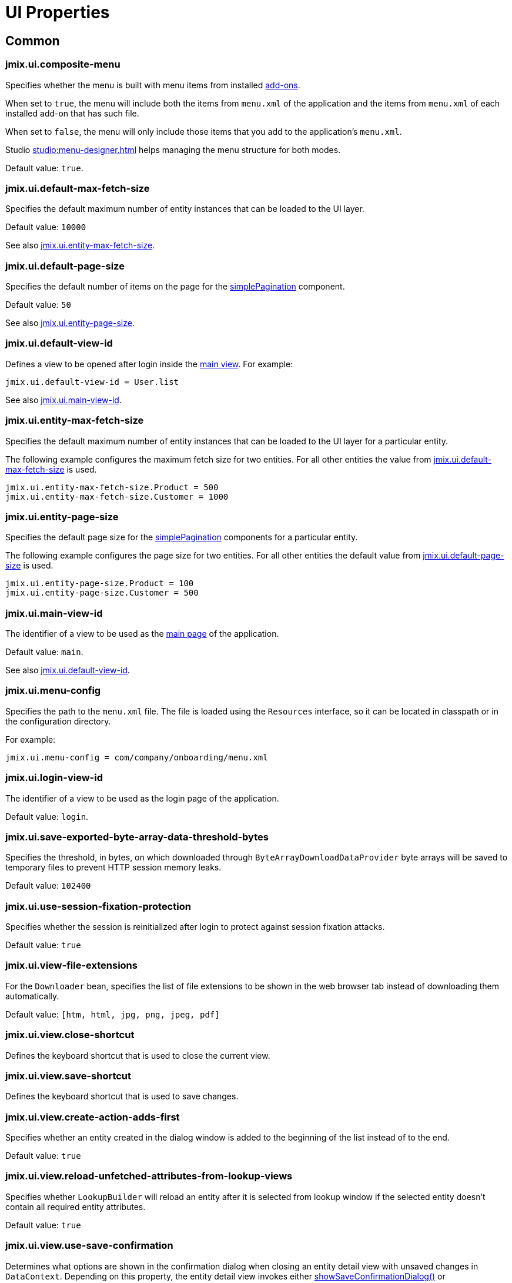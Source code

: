 = UI Properties
:page-aliases: app-properties.adoc

[[common]]
== Common

[[jmix.ui.composite-menu]]
=== jmix.ui.composite-menu

Specifies whether the menu is built with menu items from installed xref:jmix:ROOT:add-ons.adoc[add-ons].

When set to `true`, the menu will include both the items from `menu.xml` of the application and the items from `menu.xml` of each installed add-on that has such file.

When set to `false`, the menu will only include those items that you add to the application's `menu.xml`.

Studio xref:studio:menu-designer.adoc[] helps managing the menu structure for both modes.

Default value: `true`.

[[jmix.ui.default-max-fetch-size]]
=== jmix.ui.default-max-fetch-size

Specifies the default maximum number of entity instances that can be loaded to the UI layer.

Default value: `10000`

See also <<jmix.ui.entity-max-fetch-size,jmix.ui.entity-max-fetch-size>>.

[[jmix.ui.default-page-size]]
=== jmix.ui.default-page-size

Specifies the default number of items on the page for the xref:flow-ui:vc/components/simplePagination.adoc[simplePagination] component.

Default value: `50`

See also <<jmix.ui.entity-page-size,jmix.ui.entity-page-size>>.

[[jmix.ui.default-view-id]]
=== jmix.ui.default-view-id

Defines a view to be opened after login inside the xref:flow-ui:views/views.adoc#standard-main-view[main view]. For example:

[source,properties]
----
jmix.ui.default-view-id = User.list
----

See also <<jmix.ui.main-view-id,jmix.ui.main-view-id>>.

[[jmix.ui.entity-max-fetch-size]]
=== jmix.ui.entity-max-fetch-size

Specifies the default maximum number of entity instances that can be loaded to the UI layer for a particular entity.

The following example configures the maximum fetch size for two entities. For all other entities the value from <<jmix.ui.default-max-fetch-size,jmix.ui.default-max-fetch-size>> is used.

[source,properties]
----
jmix.ui.entity-max-fetch-size.Product = 500
jmix.ui.entity-max-fetch-size.Customer = 1000
----

[[jmix.ui.entity-page-size]]
=== jmix.ui.entity-page-size

Specifies the default page size for the xref:flow-ui:vc/components/simplePagination.adoc[simplePagination] components for a particular entity.

The following example configures the page size for two entities. For all other entities the default value from <<jmix.ui.default-page-size,jmix.ui.default-page-size>> is used.

[source,properties]
----
jmix.ui.entity-page-size.Product = 100
jmix.ui.entity-page-size.Customer = 500
----

[[jmix.ui.main-view-id]]
=== jmix.ui.main-view-id

The identifier of a view to be used as the xref:flow-ui:views/views.adoc#standard-main-view[main page] of the application.

Default value: `main`.

See also <<jmix.ui.default-view-id,jmix.ui.default-view-id>>.

[[jmix.ui.menu-config]]
=== jmix.ui.menu-config

Specifies the path to the `menu.xml` file. The file is loaded using the `Resources` interface, so it can be located in classpath or in the configuration directory.

For example:

[source,properties]
----
jmix.ui.menu-config = com/company/onboarding/menu.xml
----

[[jmix.ui.login-view-id]]
=== jmix.ui.login-view-id

The identifier of a view to be used as the login page of the application.

Default value: `login`.

[[jmix.ui.save-exported-byte-array-data-threshold-bytes]]
=== jmix.ui.save-exported-byte-array-data-threshold-bytes

Specifies the threshold, in bytes, on which downloaded through `ByteArrayDownloadDataProvider` byte arrays will be saved to temporary files to prevent HTTP session memory leaks.

Default value: `102400`

[[jmix.ui.use-session-fixation-protection]]
=== jmix.ui.use-session-fixation-protection

Specifies whether the session is reinitialized after login to protect against session fixation attacks.

Default value: `true`

[[jmix.ui.view-file-extensions]]
=== jmix.ui.view-file-extensions

For the `Downloader` bean, specifies the list of file extensions to be shown in the web browser tab instead of downloading them automatically.

Default value: `[htm, html, jpg, png, jpeg, pdf]`

[[jmix.ui.view.close-shortcut]]
=== jmix.ui.view.close-shortcut

Defines the keyboard shortcut that is used to close the current view.

[[jmix.ui.view.save-shortcut]]
=== jmix.ui.view.save-shortcut

Defines the keyboard shortcut that is used to save changes.

[[jmix.ui.view.create-action-adds-first]]
=== jmix.ui.view.create-action-adds-first

Specifies whether an entity created in the dialog window is added to the beginning of the list instead of to the end.

Default value: `true`

[[jmix.ui.view.reload-unfetched-attributes-from-lookup-views]]
=== jmix.ui.view.reload-unfetched-attributes-from-lookup-views

Specifies whether `LookupBuilder` will reload an entity after it is selected from lookup window if the selected entity doesn't contain all required entity attributes.

Default value: `true`

[[jmix.ui.view.use-save-confirmation]]
=== jmix.ui.view.use-save-confirmation

Determines what options are shown in the confirmation dialog when closing an entity detail view with unsaved changes in `DataContext`. Depending on this property, the entity detail view invokes either xref:views/view-validation.adoc#showSaveConfirmationDialog[showSaveConfirmationDialog()] or xref:views/view-validation.adoc#showUnsavedChangesDialog[showUnsavedChangesDialog()] methods of the `ViewValidation` bean.

If set to `true`, the dialog contains three options: *Save*, *Don’t save*, *Cancel*.

If set to `false`, the dialog contains only two options: *Yes* to close without saving, and *No* to stay and continue editing.

Default value: `true`.

[[jmix.ui.view.prevent-browser-tab-closing]]
=== jmix.ui.view.prevent-browser-tab-closing

Specifies whether a confirmation dialog is shown if a user attempts to close a browser tab, and the corresponding property of the view is also set to `true` using the xref:views/views.adoc#prevent-browser-tab-closing[setPreventBrowserTabClosing] method.

Default value: `false`.

[[jmix.ui.view.validation-notification-duration]]
=== jmix.ui.view.validation-notification-duration

Defines the duration, in milliseconds, to show the view validation error notifications.

Default value: `3000`

[[jmix.ui.view.validation-notification-position]]
=== jmix.ui.view.validation-notification-position

Sets the validation notifications position on the page. Possible values: `TOP_STRETCH`, `TOP_START`, `TOP_CENTER`, `TOP_END`, `MIDDLE`, `BOTTOM_START`, `BOTTOM_CENTER`, `BOTTOM_END`, `BOTTOM_STRETCH`.

Default value: `BOTTOM_END`

[[jmix.ui.view.validation-notification-type]]
=== jmix.ui.view.validation-notification-type

Specifies standard view validation error notifications variant. Accepts one of the `Notifications.Type` enum values: `DEFAULT`, `ERROR`, `SUCCESS`, `SYSTEM`, `WARNING`.

Default value: `DEFAULT`

[[jmix.ui.navigation.use-crockford-uuid-encoder]]
=== jmix.ui.navigation.use-crockford-uuid-encoder

Specifies whether https://www.crockford.com/base32.html[Base32 Crockford Encoding^]  is used for encoding/decoding of UUID URL parameters.

Default value: `false`

[[components]]
== Components

[[jmix.ui.component.default-notification-duration]]
=== jmix.ui.component.default-notification-duration

Specifies the duration, in milliseconds, for which a notification is displayed.

Default value: `3000`

[[jmix.ui.component.default-notification-position]]
=== jmix.ui.component.default-notification-position

Specifies the default notification position on the page. Possible values: `TOP_STRETCH`, `TOP_START`, `TOP_CENTER`, `TOP_END`, `MIDDLE`, `BOTTOM_START`, `BOTTOM_CENTER`, `BOTTOM_END`, `BOTTOM_STRETCH`.

Default value: `MIDDLE`

[[jmix.ui.component.default-trim-enabled]]
=== jmix.ui.component.default-trim-enabled

Specifies the default value for the xref:vc/components/textField.adoc#trimEnabled[trimEnabled] attribute of the `textField` and `textArea` components.

Default value: `true`

[[jmix.ui.component.entity-field-actions]]
=== jmix.ui.component.entity-field-actions

Defines actions to be added to the selection component for the specified entity within generation strategy mechanisms as xref:vc/components/genericFilter.adoc[genericFilter] parameters or editable xref:vc/components/dataGrid.adoc[dataGrid] cells.

For example, to use `entity_lookup`, `entity_open`, and `entity_clear` actions in components selecting the `User` entity, set the property as follows:

[source,properties]
----
jmix.ui.component.entity-field-actions.User = entity_lookup, entity_open, entity_clear
----

[[jmix.ui.component.entity-field-fqn]]
=== jmix.ui.component.entity-field-fqn

Defines the component to be used for selecting the specified entity within generation strategy mechanisms as xref:vc/components/genericFilter.adoc[genericFilter] parameters or editable xref:vc/components/dataGrid.adoc[dataGrid] cells.

Specify the fully qualified class name (FQN) as the property value. For example, to use xref:vc/components/entityComboBox.adoc[entityComboBox] for selecting the `User` entity, set the property as follows:

[source,properties]
----
jmix.ui.component.entity-field-fqn.User = io.jmix.flowui.component.combobox.EntityComboBox
----

By default, generic mechanisms use the xref:vc/components/entityPicker.adoc[entityPicker] component.

The fully qualified class name (FQN) of `entityPicker` is `io.jmix.flowui.component.valuepicker.EntityPicker`.

[[jmix.ui.component.filter-apply-shortcut]]
=== jmix.ui.component.filter-apply-shortcut

Defines the keyboard shortcut that is used to apply current filtering conditions in a xref:vc/components/genericFilter.adoc[genericFilter] component in case they are not <<jmix.ui.component.filter-auto-apply, automatically applied>>.

For example, you can disable auto-apply for all filters and provide a shortcut to apply them manually:

[source,properties]
----
jmix.ui.component.filter-auto-apply = false
jmix.ui.component.filter-apply-shortcut = ALT-ENTER
----

This property can be overridden for a particular xref:vc/components/genericFilter.adoc[] component using its `applyShortcut` XML attribute.

[[jmix.ui.component.filter-auto-apply]]
=== jmix.ui.component.filter-auto-apply

When set to `true`, configures xref:vc/components/genericFilter.adoc[] components to work in the immediate mode when every change of parameters automatically reloads data.

When set to `false`, reload occurs only after the *Refresh* button is clicked.

This property can be overridden for a particular xref:vc/components/genericFilter.adoc[] component using its `autoApply` XML attribute.

Default value: `true`

[[jmix.ui.component.filter-configuration-unique-names-enabled]]
=== jmix.ui.component.filter-configuration-unique-names-enabled

When set to `true` enforces unique names for filter configurations created at runtime. At the same time, allows a xref:vc/components/genericFilter.adoc#run-time-configuration[runtime configuration] and a xref:vc/components/genericFilter.adoc#design-time-configuration[design-time configuration] to share the same name without causing a conflict.

Note that configurations created at design time are marked with an asterisk (*) to distinguish them from runtime configurations.

Default value: `true`

[[jmix.ui.component.filter-properties-hierarchy-depth]]
=== jmix.ui.component.filter-properties-hierarchy-depth

Defines the properties hierarchy depth in the Add Condition editor in xref:vc/components/genericFilter.adoc[]. For example, if the depth value is 2, then you can select an entity attribute `contractor.city.country`, if the value is 3, then `contractor.city.country.name`, etc.

This property can be overridden for a particular xref:vc/components/genericFilter.adoc[] component using its `propertyHierarchyDepth` XML attribute.

Default value: `2`

[[jmix.ui.component.filter-show-configuration-id-field]]
=== jmix.ui.component.filter-show-configuration-id-field

Specifies whether the configuration id field is visible in the xref:vc/components/genericFilter.adoc[genericFilter's] configuration details dialog.

Default value: `false`


[[jmix.ui.component.grid-add-shortcut]]
=== jmix.ui.component.grid-add-shortcut

Defines the keyboard shortcut that is used to execute xref:actions/list-actions.adoc#list_add[list_add] action.

[[jmix.ui.component.grid-create-shortcut]]
=== jmix.ui.component.grid-create-shortcut

Defines the keyboard shortcut that is used to execute xref:actions/list-actions.adoc#list_create[list_create] action.

[[jmix.ui.component.grid-edit-shortcut]]
=== jmix.ui.component.grid-edit-shortcut

Defines the keyboard shortcut that is used to execute xref:actions/list-actions.adoc#list_edit[list_edit] action.

Default value: `ENTER`

[[jmix.ui.component.grid-read-shortcut]]
=== jmix.ui.component.grid-read-shortcut

Defines the keyboard shortcut that is used to execute xref:actions/list-actions.adoc#list_read[list_read] action.

Default value: `ENTER`

[[jmix.ui.component.grid-remove-shortcut]]
=== jmix.ui.component.grid-remove-shortcut

Defines the keyboard shortcut that is used to execute xref:actions/list-actions.adoc#list_remove[list_remove] action.

[[jmix.ui.component.immediate-required-validation-enabled]]
=== jmix.ui.component.immediate-required-validation-enabled

By default, a required field is highlighted as soon as the view is opened and before the user enters any values.

If this property is set to false, the validation of required fields is performed only on saving the detail view.

Default value: `true`

[[jmix.ui.component.pagination-items-per-page-items]]
=== jmix.ui.component.pagination-items-per-page-items

Specifies the options for number of items per page in the xref:flow-ui:vc/components/simplePagination.adoc[simplePagination] component.

To configure a custom list of options for a concrete instance of simplePagination, use the xref:flow-ui:vc/components/simplePagination.adoc#itemsPerPageItems[itemsPerPageItems] XML attribute.

Default value: `[20, 50, 100, 500, 1000, 5000]`

[[jmix.ui.component.picker-clear-shortcut]]
=== jmix.ui.component.picker-clear-shortcut

Defines the keyboard shortcut that is used to clear input of a picker component.

[[jmix.ui.component.picker-lookup-shortcut]]
=== jmix.ui.component.picker-lookup-shortcut

Defines the keyboard shortcut that is used to open a lookup view for a picker component.

[[jmix.ui.component.picker-open-shortcut]]
=== jmix.ui.component.picker-open-shortcut

Defines the keyboard shortcut that is used to open a detail view for the entity selected in a picker component.

[[asynchronous-tasks]]
== Asynchronous Tasks

[[jmix.ui.async-task.default-timeout-sec]]
=== jmix.ui.async-task.default-timeout-sec

Default timeout of xref:flow-ui:async-tasks.adoc[asynchronous tasks] in seconds.

Default value: 300.

[[jmix.ui.async-task.executor-service.maximum-pool-size]]
=== jmix.ui.async-task.executor-service.maximum-pool-size

Maximum thread pool size of the executor service used in xref:async-tasks.adoc[asynchronous tasks].

Default value: 10.


[[background-tasks]]
== Background Tasks

[[jmix.ui.background-task.task-killing-latency]]
=== jmix.ui.background-task.task-killing-latency

Specifies the timeout after which xref:background-tasks.adoc[background tasks] that do not update their status are killed (task's timeout plus latency timeout). If the duration suffix (`ns`, `us`, `ms`, `s`, `m`, `h` and `d` for nanoseconds, microseconds, milliseconds, seconds, minutes, hours, and days, respectively) is not specified, seconds will be used.

Default value: `60`

[[jmix.ui.background-task.threads-count]]
=== jmix.ui.background-task.threads-count

Specifies the number of threads for executing xref:background-tasks.adoc[background tasks].

Default value: `10`

[[jmix.ui.background-task.timeout-expiration-check-interval]]
=== jmix.ui.background-task.timeout-expiration-check-interval

Specifies the interval at which the expiration of the xref:background-tasks.adoc[background task] is checked. If the duration suffix (`ns`, `us`, `ms`, `s`, `m`, `h` and `d` for nanoseconds, microseconds, milliseconds, seconds, minutes, hours, and days, respectively) is not specified, milliseconds will be used.

Default value: `5000`